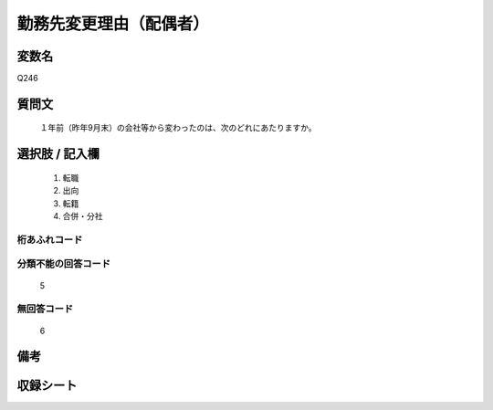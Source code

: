 .. title:: Q246
.. rst-class:: item
====================================================================================================
勤務先変更理由（配偶者）
====================================================================================================

.. rst-class:: varname
変数名
==================

Q246

.. rst-class:: question
質問文
==================


   １年前（昨年9月末）の会社等から変わったのは、次のどれにあたりますか。



.. rst-class:: answer
選択肢 / 記入欄
======================

  
     1. 転職
  
     2. 出向
  
     3. 転籍
  
     4. 合併・分社
  



.. rst-class:: overflow
桁あふれコード
-------------------------------
  


.. rst-class:: not_available
分類不能の回答コード
-------------------------------------
  5


.. rst-class:: not_available
無回答コード
-------------------------------------
  6


.. rst-class:: bikou
備考
==================



.. rst-class:: include_sheet
収録シート
=======================================
.. hlist::
   :columns: 3
   
   
   * p2_1
   
   * p3_1
   
   * p4_1
   
   * p5a_1
   
   * p6_1
   
   * p7_1
   
   * p8_1
   
   * p9_1
   
   * p10_1
   
   * p11ab_1
   
   * p12_1
   
   * p13_1
   
   * p14_1
   
   * p15_1
   
   * p16abc_1
   
   * p17_1
   
   * p18_1
   
   * p19_1
   
   * p20_1
   
   * p21abcd_1
   
   * p22_1
   
   * p23_1
   
   * p24_1
   
   * p25_1
   
   * p26_1
   
   


.. index:: Q246